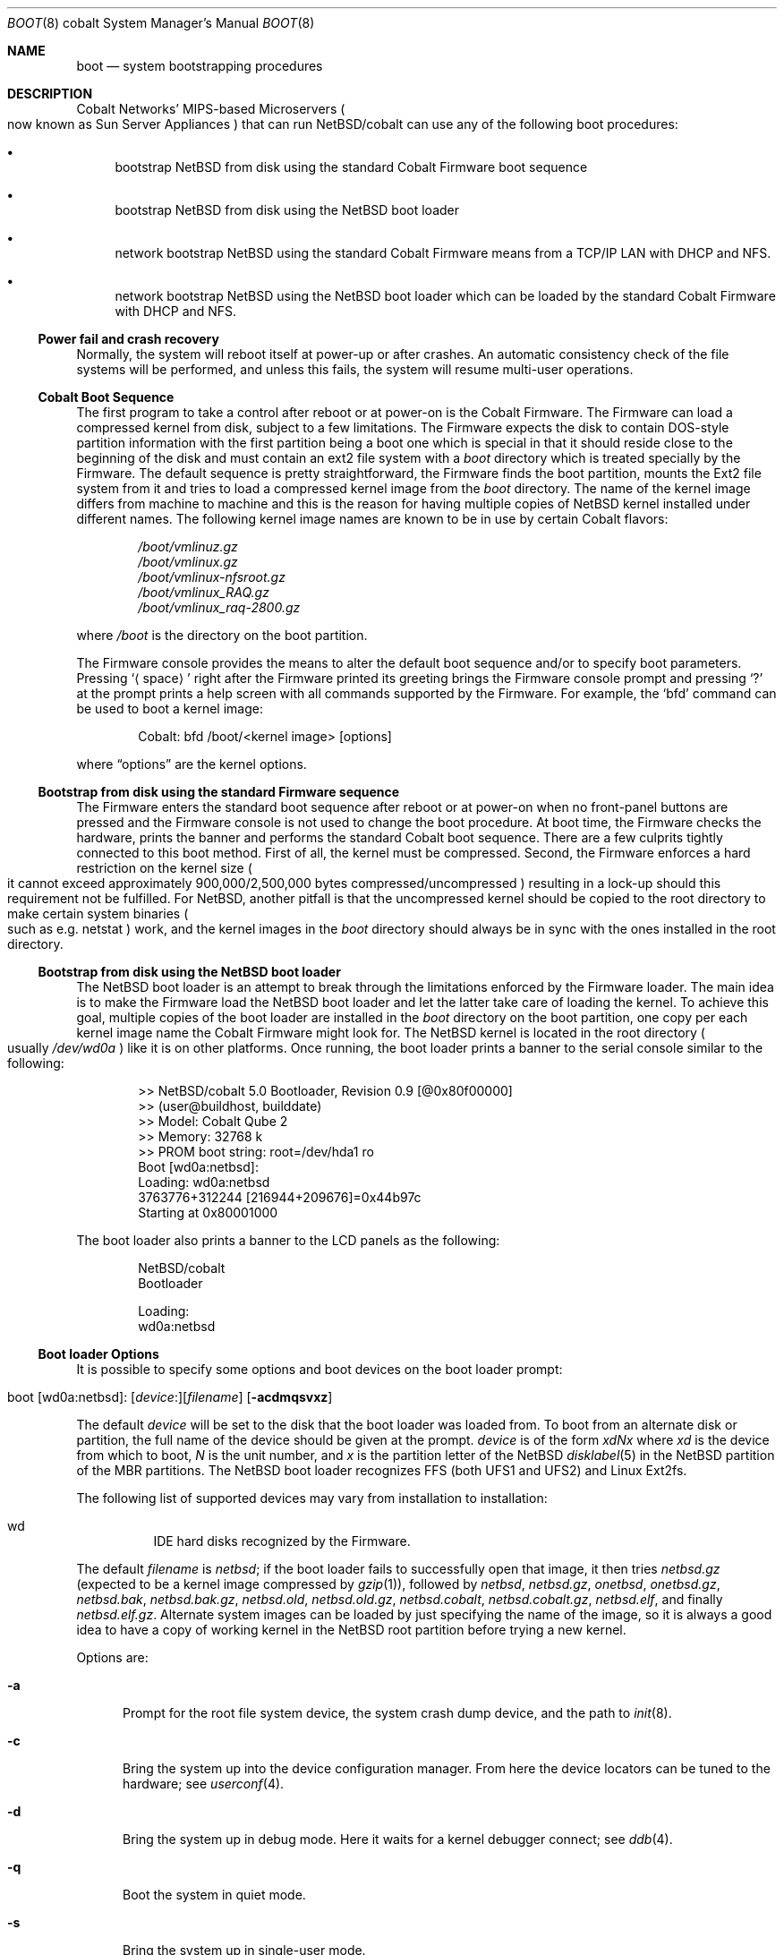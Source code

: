 .\"	boot.8,v 1.8 2010/02/21 13:33:03 wiz Exp
.\"
.\" Copyright (c) 1991, 1993
.\"	The Regents of the University of California.  All rights reserved.
.\"
.\" This code is derived from software written and contributed
.\" to Berkeley by William Jolitz.
.\"
.\" Redistribution and use in source and binary forms, with or without
.\" modification, are permitted provided that the following conditions
.\" are met:
.\" 1. Redistributions of source code must retain the above copyright
.\"    notice, this list of conditions and the following disclaimer.
.\" 2. Redistributions in binary form must reproduce the above copyright
.\"    notice, this list of conditions and the following disclaimer in the
.\"    documentation and/or other materials provided with the distribution.
.\" 3. Neither the name of the University nor the names of its contributors
.\"    may be used to endorse or promote products derived from this software
.\"    without specific prior written permission.
.\"
.\" THIS SOFTWARE IS PROVIDED BY THE REGENTS AND CONTRIBUTORS ``AS IS'' AND
.\" ANY EXPRESS OR IMPLIED WARRANTIES, INCLUDING, BUT NOT LIMITED TO, THE
.\" IMPLIED WARRANTIES OF MERCHANTABILITY AND FITNESS FOR A PARTICULAR PURPOSE
.\" ARE DISCLAIMED.  IN NO EVENT SHALL THE REGENTS OR CONTRIBUTORS BE LIABLE
.\" FOR ANY DIRECT, INDIRECT, INCIDENTAL, SPECIAL, EXEMPLARY, OR CONSEQUENTIAL
.\" DAMAGES (INCLUDING, BUT NOT LIMITED TO, PROCUREMENT OF SUBSTITUTE GOODS
.\" OR SERVICES; LOSS OF USE, DATA, OR PROFITS; OR BUSINESS INTERRUPTION)
.\" HOWEVER CAUSED AND ON ANY THEORY OF LIABILITY, WHETHER IN CONTRACT, STRICT
.\" LIABILITY, OR TORT (INCLUDING NEGLIGENCE OR OTHERWISE) ARISING IN ANY WAY
.\" OUT OF THE USE OF THIS SOFTWARE, EVEN IF ADVISED OF THE POSSIBILITY OF
.\" SUCH DAMAGE.
.\"
.\"     @(#)boot_i386.8	8.2 (Berkeley) 4/19/94
.\"
.Dd November 6, 2008
.Dt BOOT 8 cobalt
.Os
.Sh NAME
.Nm boot
.Nd system bootstrapping procedures
.Sh DESCRIPTION
.Tn Cobalt
Networks' MIPS-based Microservers
.Po
now known as
.Tn Sun
Server Appliances
.Pc
that can run
.Nx Ns /cobalt
can use any of the following boot procedures:
.Pp
.Bl -bullet
.It
bootstrap
.Nx
from disk using the standard
.Tn Cobalt
.Tn Firmware
boot sequence
.It
bootstrap
.Nx
from disk using the
.Nx
boot loader
.It
network bootstrap
.Nx
using the standard
.Tn Cobalt
.Tn Firmware
means from a
.Tn TCP/IP
.Tn LAN
with
.Tn DHCP
and
.Tn NFS .
.It
network bootstrap
.Nx
using the
.Nx
boot loader which can be loaded by the standard Cobalt Firmware
with DHCP and NFS.
.El
.Ss Power fail and crash recovery
Normally, the system will reboot itself at power-up or after crashes.
An automatic consistency check of the file systems will be performed,
and unless this fails, the system will resume multi-user operations.
.Ss Cobalt Boot Sequence
The first program to take a control after reboot or at power-on is the
.Tn Cobalt
.Tn Firmware .
The
.Tn Firmware
can load a compressed kernel from disk, subject to a few limitations.
The
.Tn Firmware
expects the disk to contain DOS-style partition information with
the first partition being a boot one which is special in that it
should reside close to the beginning of the disk and must contain
an
.Tn ext2
file system with a
.Pa boot
directory which is treated specially by the
.Tn Firmware .
The default sequence is pretty straightforward, the
.Tn Firmware
finds the boot partition, mounts the Ext2 file system from it and
tries to load a compressed kernel image from the
.Pa boot
directory.
The name of the kernel image differs from machine to machine and
this is the reason for having multiple copies of
.Nx
kernel installed under different names.
The following kernel image names are known to be in use by certain
.Tn Cobalt
flavors:
.Bd -unfilled -offset indent
.Pa /boot/vmlinuz.gz
.Pa /boot/vmlinux.gz
.Pa /boot/vmlinux-nfsroot.gz
.Pa /boot/vmlinux_RAQ.gz
.Pa /boot/vmlinux_raq-2800.gz
.Ed
.Pp
where
.Pa /boot
is the directory on the boot partition.
.Pp
The
.Tn Firmware
console provides the means to alter the default boot sequence and/or
to specify boot parameters.
Pressing
.Sq Aq space
right after the
.Tn Firmware
printed its greeting brings the
.Tn Firmware
console prompt and pressing
.Sq \&?
at the prompt prints a help screen with all commands supported by
the
.Tn Firmware .
For example, the
.Sq bfd
command can be used to boot a kernel image:
.Bd -unfilled -offset indent
Cobalt: bfd /boot/\*[Lt]kernel image\*[Gt] [options]
.Ed
.Pp
where
.Dq options
are the kernel options.
.Ss Bootstrap from disk using the standard Firmware sequence
The
.Tn Firmware
enters the standard boot sequence after reboot or at power-on when
no front-panel buttons are pressed and the
.Tn Firmware
console is not used to change the boot procedure.
At boot time, the
.Tn Firmware
checks the hardware, prints the banner and performs the standard
.Tn Cobalt
boot sequence.
There are a few culprits tightly connected to this boot method.
First of all, the kernel must be compressed.
Second, the
.Tn Firmware
enforces a hard restriction on the kernel size
.Po
it cannot exceed approximately 900,000/2,500,000 bytes
compressed/uncompressed
.Pc
resulting in a lock-up should this requirement not be fulfilled.
For
.Nx ,
another pitfall is that the uncompressed kernel should be copied to
the root directory to make certain system binaries
.Po
such as e.g. netstat
.Pc
work, and the kernel images in the
.Pa boot
directory should always be in sync with the ones installed in the
root directory.
.Ss Bootstrap from disk using the NetBSD boot loader
The
.Nx
boot loader is an attempt to break through the limitations enforced
by the
.Tn Firmware
loader.
The main idea is to make the
.Tn Firmware
load the
.Nx
boot loader and let the latter take care of loading the kernel.
To achieve this goal, multiple copies of the boot loader are
installed in the
.Pa boot
directory on the boot partition, one copy per each kernel image
name the
.Tn Cobalt
.Tn Firmware
might look for.
The
.Nx
kernel is located in the root directory
.Po
usually
.Pa /dev/wd0a
.Pc
like it is on other platforms.
Once running, the boot loader prints a banner to the serial console
similar to the following:
.Bd -unfilled -offset indent
\*[Gt]\*[Gt] NetBSD/cobalt 5.0 Bootloader, Revision 0.9 [@0x80f00000]
\*[Gt]\*[Gt] (user@buildhost, builddate)
\*[Gt]\*[Gt] Model:               Cobalt Qube 2
\*[Gt]\*[Gt] Memory:              32768 k
\*[Gt]\*[Gt] PROM boot string:    root=/dev/hda1 ro
Boot [wd0a:netbsd]: 
Loading: wd0a:netbsd
3763776+312244 [216944+209676]=0x44b97c
Starting at 0x80001000
.Ed
.Pp
The boot loader also prints a banner to the LCD panels as the following:
.Bd -unfilled -offset indent
.Nx Ns /cobalt
Bootloader
.Pp
Loading:
wd0a:netbsd
.Ed
.Ss Boot loader Options
It is possible to specify some options and boot devices on the boot loader
prompt:
.Pp
.Xo No boot [wd0a:netbsd]:
.Op Va device : Ns
.Op Va filename
.Op Fl acdmqsvxz
.Xc
.Pp
The default
.Va device 
will be set to the disk that the boot loader was loaded from.
To boot from an alternate disk or partition, the full name of the device should
be given at the prompt.
.Va device
is of the form
.Va xdNx
where
.Va xd
is the device from which to boot,
.Va N
is the unit number, and
.Va x
is the partition letter of the NetBSD
.Xr disklabel 5
in the NetBSD partition of the MBR partitions.
The
.Nx
boot loader recognizes FFS (both UFS1 and UFS2) and Linux Ext2fs.
.Pp
The following list of supported devices may vary from installation to
installation:
.Pp
.Bl -hang -compact
.It wd
IDE hard disks recognized by the
.Tn Firmware .
.El
.Pp
The default
.Va filename
is
.Pa netbsd ;
if the boot loader fails to successfully
open that image, it then tries
.Pa netbsd.gz
(expected to be a kernel image compressed by
.Xr gzip 1 ) ,
followed by
.Pa netbsd ,
.Pa netbsd.gz ,
.Pa onetbsd ,
.Pa onetbsd.gz ,
.Pa netbsd.bak ,
.Pa netbsd.bak.gz ,
.Pa netbsd.old ,
.Pa netbsd.old.gz ,
.Pa netbsd.cobalt ,
.Pa netbsd.cobalt.gz ,
.Pa netbsd.elf ,
and finally
.Pa netbsd.elf.gz .
Alternate system images can be loaded by just specifying the name
of the image, so it is always a good idea to have a copy of working kernel
in the
.Nx
root partition before trying a new kernel.
.Pp
Options are:
.Bl -tag -width xxx
.It Fl a
Prompt for the root file system device, the system crash dump
device, and the path to
.Xr init 8 .
.It Fl c
Bring the system up into the device configuration manager.
From here the device locators can be tuned to the hardware; see
.Xr userconf 4 .
.It Fl d
Bring the system up in debug mode.
Here it waits for a kernel debugger connect; see
.Xr ddb 4 .
.It Fl q
Boot the system in quiet mode.
.It Fl s
Bring the system up in single-user mode.
.It Fl v
Boot the system in verbose mode.
.El
.Pp
As the older version of the boot loader, it is also possible to specify
options to the boot loader by breaking into the
.Tn Firmware
and using the
.Dq bfd
command:
.Bd -unfilled -offset indent
Cobalt: bfd /boot/boot.gz [options]
.Ed
.Pp
The boot loader allows the following options:
.Bl -tag -width 04n -offset 04n
.It Ic nbsd= Oo Va device : Ns Oc Oo Va filename Oc Oo Fl acdqsv Oc
.Pp
The device, filename and options on the bfd prompt are same with the boot
loader.
.El
.Pp
It is also a good idea to have a small rescue kernel in the
.Pa boot
directory in the Ext2 partition for the Firmware boot.
In an emergency case, this will allow you to use the
.Tn Firmware
.Sq bfd
command to boot the rescue image:
.Bd -unfilled -offset indent
Cobalt: bfd /boot/netbsd.gz
.Ed
.Ss Network bootstrap using the standard Firmware sequence
The
.Tn Cobalt
.Tn Firmware
allows to boot a kernel over the network, with all the limitations
of the
.Tn Firmware
loader described above.
The simplest method is to break into the
.Tn Firmware
prompt and use
.Dq bfd
command to specify where to boot from:
.Bd -unfilled -offset indent
Cobalt: bfd /netbsd.gz nfsroot=/home/raq/root
.Ed
.Pp
The
.Tn Firmware
is picky about syntax and in general, so if things fail mysteriously,
try to conform to the conventions described above.
For netbooting, you need to NFS-export the directory given to
.Dq nfsroot= ,
and the named kernel
.Pq Pa netbsd.gz
needs to be executable and in that directory.
You will also need to setup
.Xr dhcpd 8 .
Once the kernel is loaded with the command line values, the data
given via DHCP is used to mount the root file system.
Here is a known working DHCP entry:
.Bd -unfilled -offset indent
host raq {
        hardware ethernet 0:10:e0:0:52:62;      # raq MAC
        fixed-address 10.0.0.15;                # raq address
        filename "/netbsd.gz";                  # kernel name in root-path
        option root-path "/home/raq/root";      # absolute dir on NFS server
        server-name="10.0.0.3";                 # IP of NFS server
}
.Ed
.Pp
Another option is to hold down the left and right cursor buttons
during power-on which executes the command
.Bd -unfilled -offset indent
bfd /boot/vmlinux.gz root=/dev/nfs nfsroot=/nfsroot,
.Ed
.Pp
resulting in a netboot.
On RaQ 1's, the default kernel name is
.Pa vmlinux_RAQ.gz
and on RaQ 2's, it is
.Pa vmlinux_raq-2800.gz .
.Ss Network bootstrap using the NetBSD boot loader
The idea here is the same with the bootstrap from disk using the NetBSD
boot loader.
Make the firmware load the NetBSD boot loader via network and
let the latter take care of loading the kernel even via network.
A simple method to load the NetBSD boot loader is to use  the
.Dq bfd
command as well as booting the NetBSD kernel via network as described above:
.Bd -unfilled -offset indent
Cobalt: bfd /boot/boot.gz nfsroot=/home/raq/root
.Ed
.Pp
Note the boot loader binary needs to be
.Xr gzip 1 Ns -compressed .
Once the boot loader is successfully loaded it prints a banner as well as
booting from disk:
.Bd -unfilled -offset indent
\*[Gt]\*[Gt] NetBSD/cobalt 5.0 Bootloader, Revision 0.9 [@0x80f00000]
\*[Gt]\*[Gt] (user@buildhost, builddate)
\*[Gt]\*[Gt] Model:               Cobalt Qube 2
\*[Gt]\*[Gt] Memory:              32768 k
\*[Gt]\*[Gt] PROM boot string:    root=/dev/nfs nfsroot=/nfsroot nfsaddrs=bootp
Boot [nfs:netbsd]: 
Loading: nfs:netbsd
3763776+312244 [216944+209676]=0x44b97c
Starting at 0x80001000
.Ed
.Pp
The boot loader load the NetBSD kernel via NFS which should be specified
by the DHCP configuration on the server.
Note the nfsroot option specified on the
.Dq bfd
prompt will be ignored by the
.Nx
boot loader so it's recommended to use the same directory on the
.Dq bfd
prompt and in the DHCP configuration.
.Sh FILES
.Bl -tag -width /usr/mdec/bootxx_fstype -compact
.It Pa /boot/boot.gz
boot program code loaded by the
.Tn Firmware
loader
.It Pa /boot/netbsd.gz
.Xr gzip 1 Ns -compressed
rescue system code
.It Pa /netbsd
system code
.It Pa /netbsd.gz
.Xr gzip 1 Ns -compressed
system code
.It Pa /usr/mdec/boot
master copy of the boot program (to be compressed and copied to /boot/boot.gz)
.El
.Sh SEE ALSO
.Xr ddb 4 ,
.Xr userconf 4 ,
.Xr dhcpd.conf 5 ,
.Xr dhcpd 8 ,
.Xr fdisk 8 ,
.Xr halt 8 ,
.Xr reboot 8 ,
.Xr shutdown 8 ,
.Xr printf 9
.Pp
.Lk http://www.NetBSD.org/docs/network/netboot/
